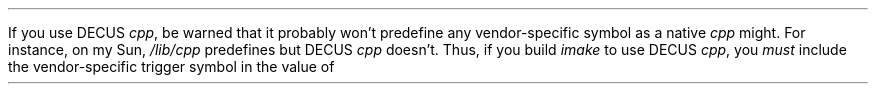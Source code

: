 .LP
If you use DECUS
.I cpp ,
be warned that it probably won't predefine any vendor-specific symbol
as a native
.I cpp
might.
For instance, on my Sun,
.I /lib/cpp
predefines
.Cw sun ,
but DECUS
.I cpp
doesn't.
Thus, if you build
.I imake
to use DECUS
.I cpp ,
you
.I must
include the vendor-specific trigger symbol in the value of
.Cw BOOTSTRAPCFLAGS .
